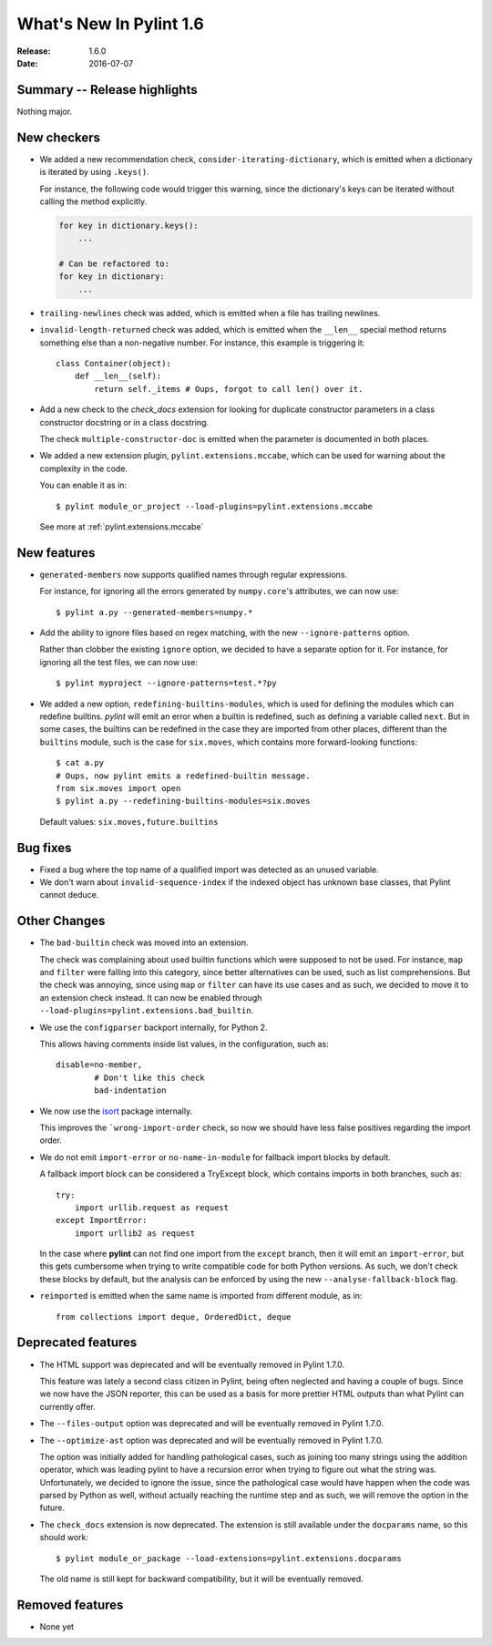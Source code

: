 **************************
  What's New In Pylint 1.6
**************************

:Release: 1.6.0
:Date: 2016-07-07


Summary -- Release highlights
=============================

Nothing major.


New checkers
============

* We added a new recommendation check, ``consider-iterating-dictionary``,
  which is emitted when a dictionary is iterated by using ``.keys()``.

  For instance, the following code would trigger this warning, since
  the dictionary's keys can be iterated without calling the method explicitly.

  .. code-block:: python

      for key in dictionary.keys():
          ...

      # Can be refactored to:
      for key in dictionary:
          ...

* ``trailing-newlines`` check was added, which is emitted when a file has trailing newlines.


* ``invalid-length-returned`` check was added, which is emitted when the ``__len__``
  special method returns something else than a non-negative number. For instance, this
  example is triggering it::

      class Container(object):
          def __len__(self):
              return self._items # Oups, forgot to call len() over it.



* Add a new check to the *check_docs* extension for looking for duplicate
  constructor parameters in a class constructor docstring or in a class docstring.

  The check ``multiple-constructor-doc`` is emitted when the parameter is documented
  in both places.


* We added a new extension plugin, ``pylint.extensions.mccabe``, which can be used
  for warning about the complexity in the code.

  You can enable it as in::

      $ pylint module_or_project --load-plugins=pylint.extensions.mccabe

  See more at :ref:`pylint.extensions.mccabe`


New features
============

* ``generated-members`` now supports qualified names through regular expressions.

  For instance, for ignoring all the errors generated by ``numpy.core``'s attributes, we can
  now use::

      $ pylint a.py --generated-members=numpy.*


* Add the ability to ignore files based on regex matching, with the new ``--ignore-patterns`` option.

  Rather than clobber the existing ``ignore`` option, we decided to have a separate
  option for it. For instance, for ignoring all the test files, we can now use::

      $ pylint myproject --ignore-patterns=test.*?py


* We added a new option, ``redefining-builtins-modules``, which is used for
  defining the modules which can redefine builtins.
  *pylint* will emit an error when a builtin is redefined, such as defining
  a variable called ``next``. But in some cases, the builtins can be
  redefined in the case they are imported from other places, different
  than the ``builtins`` module, such is the case for ``six.moves``, which
  contains more forward-looking functions::

      $ cat a.py
      # Oups, now pylint emits a redefined-builtin message.
      from six.moves import open
      $ pylint a.py --redefining-builtins-modules=six.moves

  Default values: ``six.moves,future.builtins``



Bug fixes
=========

* Fixed a bug where the top name of a qualified import was detected as an unused variable.

* We don't warn about ``invalid-sequence-index`` if the indexed object has unknown
  base classes, that Pylint cannot deduce.



Other Changes
=============


* The ``bad-builtin`` check was moved into an extension.

  The check was complaining about used builtin functions which
  were supposed to not be used. For instance, ``map`` and ``filter``
  were falling into this category, since better alternatives can
  be used, such as list comprehensions. But the check was annoying,
  since using ``map`` or ``filter`` can have its use cases and as
  such, we decided to move it to an extension check instead.
  It can now be enabled through ``--load-plugins=pylint.extensions.bad_builtin``.

* We use the ``configparser`` backport internally, for Python 2.

  This allows having comments inside list values, in the configuration,
  such as::

      disable=no-member,
              # Don't like this check
              bad-indentation

* We now use the isort_ package internally.

  This improves the ```wrong-import-order`` check, so now
  we should have less false positives regarding the import order.


* We do not emit ``import-error`` or ``no-name-in-module`` for fallback import blocks by default.

  A fallback import block can be considered a TryExcept block, which contains imports in both
  branches, such as::

      try:
          import urllib.request as request
      except ImportError:
          import urllib2 as request

  In the case where **pylint** can not find one import from the ``except`` branch, then
  it will emit an ``import-error``, but this gets cumbersome when trying to write
  compatible code for both Python versions. As such, we don't check these blocks by default,
  but the analysis can be enforced by using the new ``--analyse-fallback-block`` flag.

* ``reimported`` is emitted when the same name is imported from different module, as in::

      from collections import deque, OrderedDict, deque


Deprecated features
===================

* The HTML support was deprecated and will be eventually removed
  in Pylint 1.7.0.

  This feature was lately a second class citizen in Pylint, being
  often neglected and having a couple of bugs. Since we now have
  the JSON reporter, this can be used as a basis for more prettier
  HTML outputs than what Pylint can currently offer.

* The ``--files-output`` option was deprecated and will be eventually
  removed in Pylint 1.7.0.

* The ``--optimize-ast`` option was deprecated and will be eventually
  removed in Pylint 1.7.0.

  The option was initially added for handling pathological cases,
  such as joining too many strings using the addition operator, which
  was leading pylint to have a recursion error when trying to figure
  out what the string was. Unfortunately, we decided to ignore the
  issue, since the pathological case would have happen when the
  code was parsed by Python as well, without actually reaching the
  runtime step and as such, we will remove the option in the future.

* The ``check_docs`` extension is now deprecated. The extension is still available
  under the ``docparams`` name, so this should work::

      $ pylint module_or_package --load-extensions=pylint.extensions.docparams

  The old name is still kept for backward compatibility, but it will be
  eventually removed.


Removed features
================

* None yet




.. _isort: https://pypi.python.org/pypi/isort
